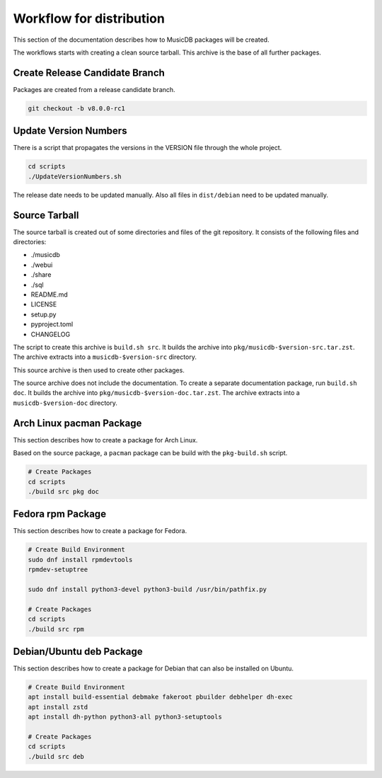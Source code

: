 Workflow for distribution
=========================

This section of the documentation describes how to MusicDB packages will be created.

The workflows starts with creating a clean source tarball.
This archive is the base of all further packages.

Create Release Candidate Branch
-------------------------------

Packages are created from a release candidate branch.

.. code-block:: bash

   git checkout -b v8.0.0-rc1


Update Version Numbers
----------------------

There is a script that propagates the versions in the VERSION file through the whole project.

.. code-block:: bash

   cd scripts
   ./UpdateVersionNumbers.sh

The release date needs to be updated manually.
Also all files in ``dist/debian`` need to be updated manually.


Source Tarball
--------------

The source tarball is created out of some directories and files of the git repository.
It consists of the following files and directories:

* ./musicdb
* ./webui
* ./share
* ./sql
* README.md
* LICENSE
* setup.py
* pyproject.toml
* CHANGELOG

The script to create this archive is ``build.sh src``.
It builds the archive into ``pkg/musicdb-$version-src.tar.zst``.
The archive extracts into a ``musicdb-$version-src`` directory.

This source archive is then used to create other packages.

The source archive does not include the documentation.
To create a separate documentation package, run ``build.sh doc``.
It builds the archive into ``pkg/musicdb-$version-doc.tar.zst``.
The archive extracts into a ``musicdb-$version-doc`` directory.


Arch Linux pacman Package
-------------------------

This section describes how to create a package for Arch Linux.

Based on the source package, a ``pacman`` package can be build with the ``pkg-build.sh`` script.

.. code-block:: bash

   # Create Packages
   cd scripts
   ./build src pkg doc


Fedora rpm Package
------------------

This section describes how to create a package for Fedora.

.. code-block:: bash

   # Create Build Environment
   sudo dnf install rpmdevtools
   rpmdev-setuptree

   sudo dnf install python3-devel python3-build /usr/bin/pathfix.py

   # Create Packages
   cd scripts
   ./build src rpm

Debian/Ubuntu deb Package
-------------------------

This section describes how to create a package for Debian that can also be installed on Ubuntu.

.. code-block:: bash

   # Create Build Environment
   apt install build-essential debmake fakeroot pbuilder debhelper dh-exec
   apt install zstd
   apt install dh-python python3-all python3-setuptools

   # Create Packages
   cd scripts
   ./build src deb

